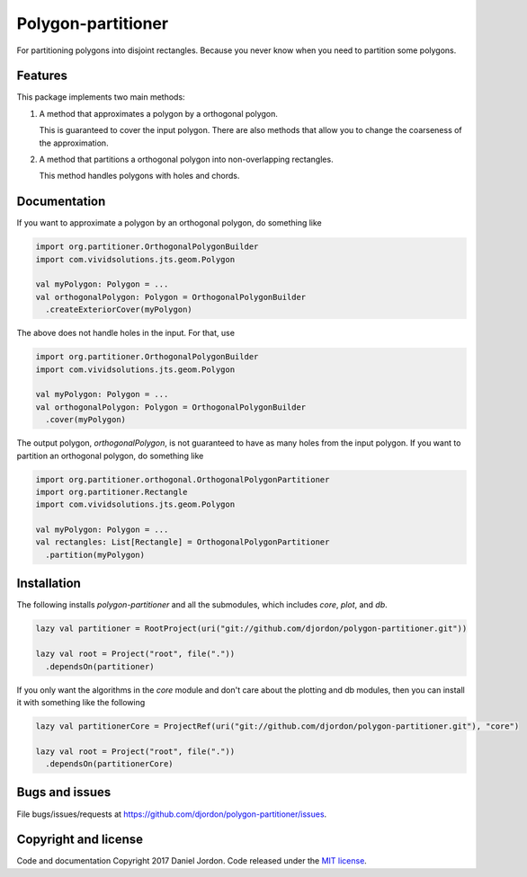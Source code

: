 Polygon-partitioner
===================

|Build Status| |Coverage Status| |license|

For partitioning polygons into disjoint rectangles. Because you never know when you need to partition some polygons.


Features
--------

This package implements two main methods:

1. A method that approximates a polygon by a orthogonal polygon.

   This is guaranteed to cover the input polygon. There are also methods that allow you to change the coarseness of the approximation.

2. A method that partitions a orthogonal polygon into non-overlapping rectangles.

   This method handles polygons with holes and chords.

.. comments

   If the input polygon is chord-free, the output is guaranteed to be the minimum number of non-overlapping rectangles.

Documentation
-------------

If you want to approximate a polygon by an orthogonal polygon, do something like

.. code-block:: scala

   import org.partitioner.OrthogonalPolygonBuilder
   import com.vividsolutions.jts.geom.Polygon

   val myPolygon: Polygon = ...
   val orthogonalPolygon: Polygon = OrthogonalPolygonBuilder
     .createExteriorCover(myPolygon)


The above does not handle holes in the input. For that, use

.. code-block:: scala

   import org.partitioner.OrthogonalPolygonBuilder
   import com.vividsolutions.jts.geom.Polygon

   val myPolygon: Polygon = ...
   val orthogonalPolygon: Polygon = OrthogonalPolygonBuilder
     .cover(myPolygon)


The output polygon, `orthogonalPolygon`, is not guaranteed to have as many holes from the input polygon. If you want to partition an orthogonal polygon, do something like

.. code-block:: scala

   import org.partitioner.orthogonal.OrthogonalPolygonPartitioner
   import org.partitioner.Rectangle
   import com.vividsolutions.jts.geom.Polygon

   val myPolygon: Polygon = ...
   val rectangles: List[Rectangle] = OrthogonalPolygonPartitioner
     .partition(myPolygon)


Installation
------------

The following installs `polygon-partitioner` and all the submodules, which includes `core`, `plot`, and `db`.

.. code-block:: scala

   lazy val partitioner = RootProject(uri("git://github.com/djordon/polygon-partitioner.git"))

   lazy val root = Project("root", file("."))
     .dependsOn(partitioner)


If you only want the algorithms in the `core` module and don't care about the plotting and db modules, then you can install it with something like the following

.. code-block:: scala

   lazy val partitionerCore = ProjectRef(uri("git://github.com/djordon/polygon-partitioner.git"), "core")

   lazy val root = Project("root", file("."))
     .dependsOn(partitionerCore)


Bugs and issues
---------------

File bugs/issues/requests at https://github.com/djordon/polygon-partitioner/issues.


Copyright and license
---------------------

Code and documentation Copyright 2017 Daniel Jordon. Code released
under the `MIT
license <https://github.com/djordon/polygon-partitioner/blob/master/LICENSE.txt>`__.

.. |Build Status| image:: https://travis-ci.org/djordon/polygon-partitioner.svg?branch=master
   :target: https://travis-ci.org/djordon/polygon-partitioner

.. |Coverage Status| image:: https://coveralls.io/repos/github/djordon/polygon-partitioner/badge.svg?branch=master
   :target: https://coveralls.io/github/djordon/polygon-partitioner?branch=master

.. |license| image:: https://img.shields.io/github/license/mashape/apistatus.svg
    :alt: MIT License
    :target: https://opensource.org/licenses/MIT
